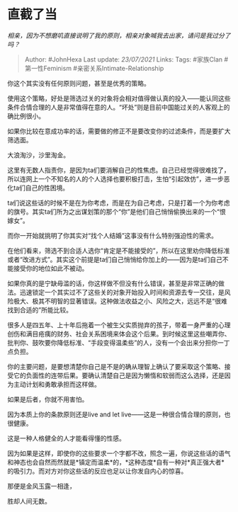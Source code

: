 * 直截了当
  :PROPERTIES:
  :CUSTOM_ID: 直截了当
  :END:

/相亲，因为不想磨叽直接说明了我的原则，相亲对象喊我去出家，请问是我过分了吗？/

#+BEGIN_QUOTE
  Author: #JohnHexa Last update: /23/07/2021/ Links: Tags: #家族Clan
  #第一性Feminism #亲密关系Intimate-Relationship
#+END_QUOTE

你这个其实没有任何原则问题，甚至是优秀的策略。

使用这个策略，好处是筛选过关的对象将会相对值得做认真的投入------能认同这些条件合情合理的人是非常值得在意的人。“坏处”则是目前中国能过关的人客观上的确比例很小。

如果你比较在意成功率的话，需要做的修正不是要改变你的过滤条件，而是要扩大筛选面。

大浪淘沙，沙里淘金。

这里有无数人指责你，是因为ta们要消解自己的性焦虑。自己已经觉得很难找了，所以连网上一个不知名的人的个人选择也要积极打击，生怕“引起效仿”，进一步恶化ta们自己的性困境。

ta们说这些话的时候不是在为你考虑，而是在为自己考虑，只是打着一个为你考虑的旗号。其实ta们所为之出谋划策的那个“你”是他们自己悄悄偷换出来的一个“恨嫁女”。

而你一开始就挑明了你其实对“找个人结婚”这事没有什么特别强迫性的需求。

在他们看来，筛选不到合适人选你“肯定是不能接受的”，所以在这里劝你降低标准或者“改进方式”。其实这个前提是ta们自己悄悄给你加上的------因为是ta们自己不能接受你的地位如此不被动。

如果你真的是宁缺毋滥的话，你这样做不但没有什么错误，甚至是非常正确的做法。迅速锁定一个其实过不了这些关的对象开始投入时间和资源去专一交往，是风险极大、极其不明智的显著错误。这种做法收益之小、风险之大，远远不是“很难找到合适的”所能比较。

很多人是四五年、上十年后拖着一个被生父实质抛弃的孩子，带着一身严重的心理创伤和满目疮痍的财务、社会关系困境来体会这个后果。到时候这里这些嘲弄你、批判你、鼓吹要你降低标准、“手段变得温柔些”的人，没有一个会出来分担你一丁点负担。

你的主要问题，是要想清楚你自己是不是的确从理智上确认了要采取这个策略、接受它的负面性的连带后果。要确认清楚自己是因为懒惰和软弱而这么选择，还是因为主动计划和勇敢承担而这样做。

如果是后者，你就不用害怕。

因为本质上你的条款原则还是live and let
live------这是一种很合情合理的原则，也很健康。

这是一种人格健全的人才能看得懂的性感。

因为如果是这样，即使你的这些要求一个字都不改，照念一遍，你说这些话的语气和神态也会自然而然就是*镇定而温柔*的，*这种态度*自有一种对*真正强大者*的吸引力。而对方对你这些话的反应也足以让你发自内心的惊喜。

那便是金风玉露一相逢，

胜却人间无数。
